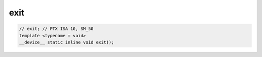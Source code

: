 ..
   This file was automatically generated. Do not edit.

exit
^^^^
.. code:: cuda

   // exit; // PTX ISA 10, SM_50
   template <typename = void>
   __device__ static inline void exit();
